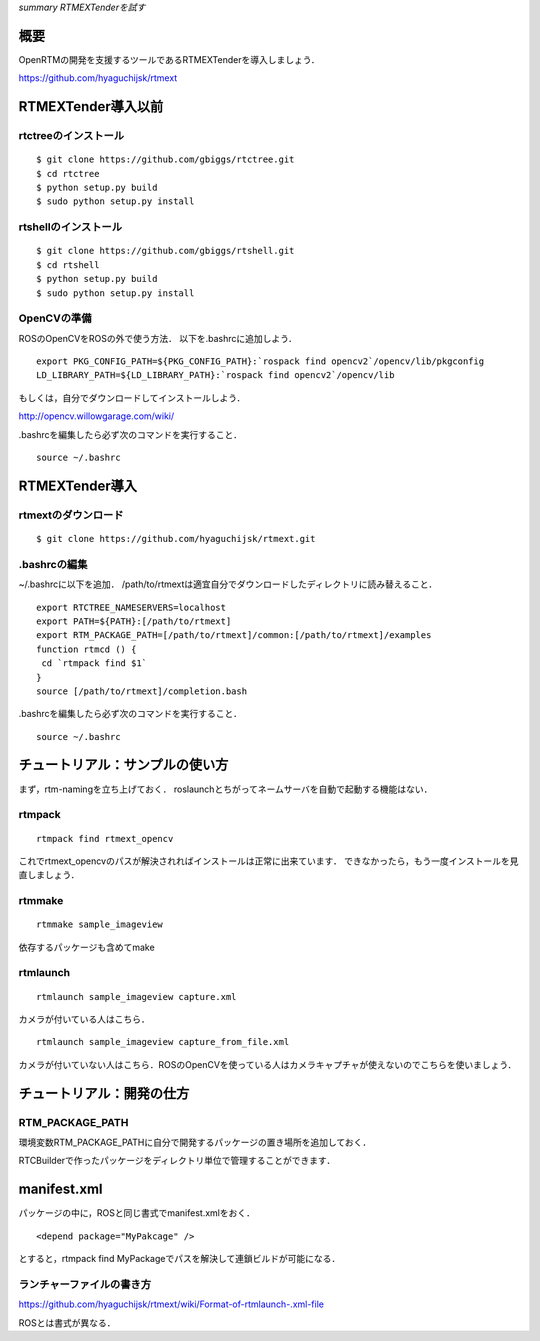 *summary RTMEXTenderを試す*

====
概要
====

OpenRTMの開発を支援するツールであるRTMEXTenderを導入しましょう．

https://github.com/hyaguchijsk/rtmext

===================
RTMEXTender導入以前
===================

---------------------
rtctreeのインストール
---------------------

::

  $ git clone https://github.com/gbiggs/rtctree.git
  $ cd rtctree
  $ python setup.py build
  $ sudo python setup.py install


---------------------
rtshellのインストール
---------------------
::

  $ git clone https://github.com/gbiggs/rtshell.git
  $ cd rtshell
  $ python setup.py build
  $ sudo python setup.py install


------------
OpenCVの準備
------------
ROSのOpenCVをROSの外で使う方法．
以下を.bashrcに追加しよう．
::

  export PKG_CONFIG_PATH=${PKG_CONFIG_PATH}:`rospack find opencv2`/opencv/lib/pkgconfig
  LD_LIBRARY_PATH=${LD_LIBRARY_PATH}:`rospack find opencv2`/opencv/lib


もしくは，自分でダウンロードしてインストールしよう．

http://opencv.willowgarage.com/wiki/

.bashrcを編集したら必ず次のコマンドを実行すること．
::

  source ~/.bashrc


===============
RTMEXTender導入
===============

--------------------
rtmextのダウンロード
--------------------

::

  $ git clone https://github.com/hyaguchijsk/rtmext.git


-------------
.bashrcの編集
-------------

~/.bashrcに以下を追加．
/path/to/rtmextは適宜自分でダウンロードしたディレクトリに読み替えること．
::

  export RTCTREE_NAMESERVERS=localhost
  export PATH=${PATH}:[/path/to/rtmext]
  export RTM_PACKAGE_PATH=[/path/to/rtmext]/common:[/path/to/rtmext]/examples
  function rtmcd () {
   cd `rtmpack find $1`
  }
  source [/path/to/rtmext]/completion.bash

.bashrcを編集したら必ず次のコマンドを実行すること．
::

  source ~/.bashrc



================================
チュートリアル：サンプルの使い方
================================

まず，rtm-namingを立ち上げておく．
roslaunchとちがってネームサーバを自動で起動する機能はない．

-------
rtmpack
-------

::

  rtmpack find rtmext_opencv


これでrtmext_opencvのパスが解決されればインストールは正常に出来ています．
できなかったら，もう一度インストールを見直しましょう．

-------
rtmmake
-------

::

  rtmmake sample_imageview


依存するパッケージも含めてmake

---------
rtmlaunch
---------

::

  rtmlaunch sample_imageview capture.xml


カメラが付いている人はこちら．

::

  rtmlaunch sample_imageview capture_from_file.xml


カメラが付いていない人はこちら．ROSのOpenCVを使っている人はカメラキャプチャが使えないのでこちらを使いましょう．

==========================
チュートリアル：開発の仕方
==========================

----------------
RTM_PACKAGE_PATH
----------------

環境変数RTM_PACKAGE_PATHに自分で開発するパッケージの置き場所を追加しておく．

RTCBuilderで作ったパッケージをディレクトリ単位で管理することができます．

============
manifest.xml
============

パッケージの中に，ROSと同じ書式でmanifest.xmlをおく．

::

  <depend package="MyPakcage" />


とすると，rtmpack find MyPackageでパスを解決して連鎖ビルドが可能になる．

--------------------------
ランチャーファイルの書き方
--------------------------

https://github.com/hyaguchijsk/rtmext/wiki/Format-of-rtmlaunch-.xml-file

ROSとは書式が異なる．
